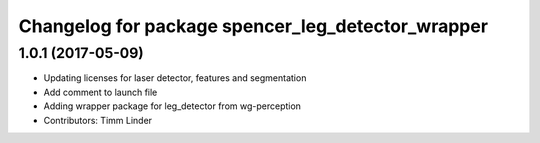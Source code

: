 ^^^^^^^^^^^^^^^^^^^^^^^^^^^^^^^^^^^^^^^^^^^^^^^^^^
Changelog for package spencer_leg_detector_wrapper
^^^^^^^^^^^^^^^^^^^^^^^^^^^^^^^^^^^^^^^^^^^^^^^^^^

1.0.1 (2017-05-09)
------------------
* Updating licenses for laser detector, features and segmentation
* Add comment to launch file
* Adding wrapper package for leg_detector from wg-perception
* Contributors: Timm Linder

